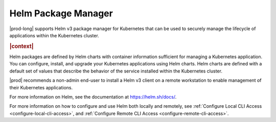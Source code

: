 
.. tnr1582059022065
.. _kubernetes-user-tutorials-helm-package-manager:

====================
Helm Package Manager
====================

|prod-long| supports Helm v3 package manager for Kubernetes that can
be used to securely manage the lifecycle of applications within the Kubernetes cluster.

.. rubric:: |context|

Helm packages are defined by Helm charts with container information sufficient
for managing a Kubernetes application. You can configure, install, and upgrade
your Kubernetes applications using Helm charts. Helm charts are defined with a
default set of values that describe the behavior of the service installed
within the Kubernetes cluster.

|prod| recommends a non-admin end-user to install a Helm v3 client on a remote
workstation to enable management of their Kubernetes applications.

For more information on Helm, see the documentation at `https://helm.sh/docs/
<https://helm.sh/docs/>`__.

For more information on how to configure and use Helm both locally and remotely, see :ref:`Configure Local CLI Access <configure-local-cli-access>`,
and :ref:`Configure Remote CLI Access <configure-remote-cli-access>`.

